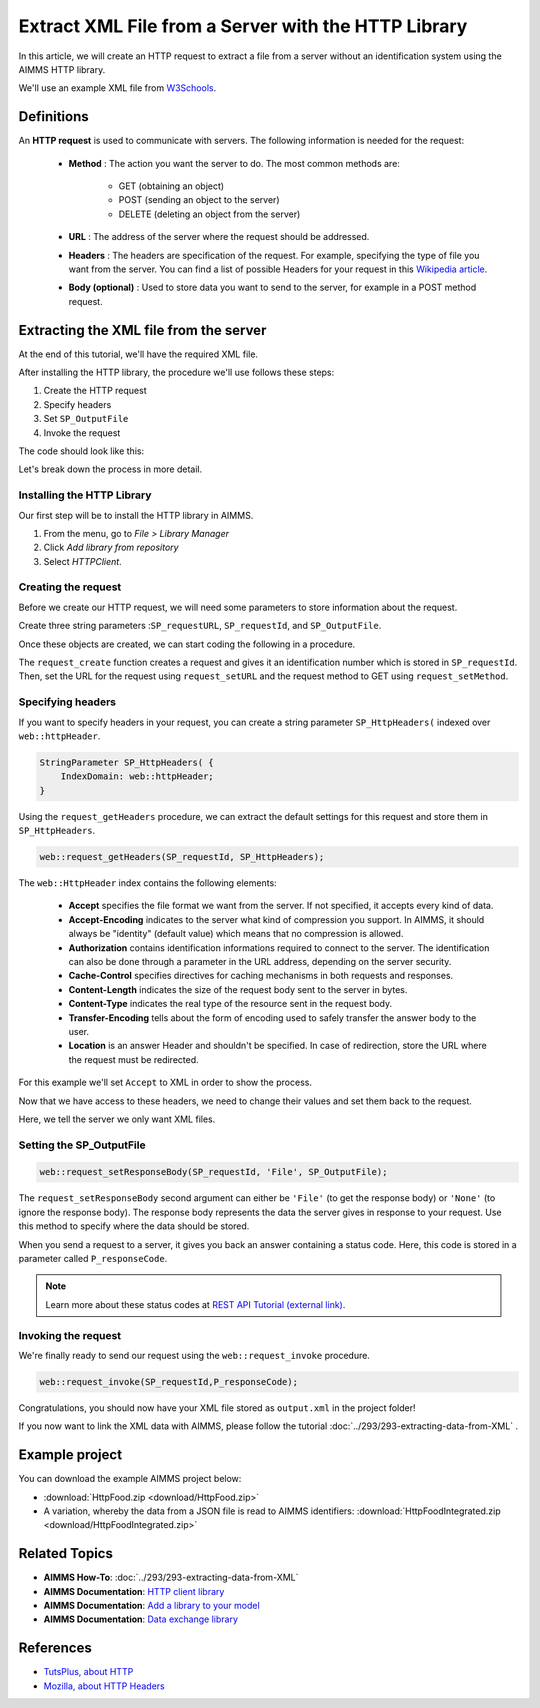 Extract XML File from a Server with the HTTP Library
=====================================================

.. meta::
   :description: Using the AIMMS HTTP library to extract an XML file.
   :keywords: xml, http library



In this article, we will create an HTTP request to extract a file from a server without an identification system using the AIMMS HTTP library.

We'll use an example XML file from `W3Schools <https://www.w3schools.com/xml/simple.xml>`_.

Definitions
-----------
An **HTTP request** is used to communicate with servers. The following information is needed for the request:

    * **Method** : The action you want the server to do. The most common methods are:

        * GET (obtaining an object)
        
        * POST (sending an object to the server)
        
        * DELETE (deleting an object from the server)
 
 
    * **URL** : The address of the server where the request should be addressed. 


    * **Headers** : The headers are specification of the request. For example, specifying the type of file you want from the server. You can find a list of possible Headers for your request in this `Wikipedia article <https://en.wikipedia.org/wiki/List_of_HTTP_header_fields>`_.


    * **Body (optional)** : Used to store data you want to send to the server, for example in a POST method request.

Extracting the XML file from the server
---------------------------------------------
At the end of this tutorial, we'll have the required XML file.

After installing the HTTP library, the procedure we'll use follows these steps:

#. Create the HTTP request
#. Specify headers
#. Set ``SP_OutputFile``
#. Invoke the request



The code should look like this:

.. code-block:: aimms
    :linenos:
    
    SP_requestURL:="https://www.w3schools.com/xml/simple.xml";
    SP_OutputFile:="Output.xml";
    
    !Create the request and set the URL
    web::request_create(SP_requestId);
    web::request_setURL(SP_requestId,SP_requestURL );
    web::request_setMethod(SP_requestId, "GET");
    
    !header
    web::request_getHeaders(SP_requestId, SP_HttpHeaders();
    SP_HttpHeaders(['Accept'] := "application/xml";
    web::request_setHeaders(SP_requestId, SP_HttpHeaders();
    
    !Set the Output file and invoke the request.
    web::request_setResponseBody(SP_requestId, 'File', SP_OutputFile);
    !invoke method
    web::request_invoke(SP_requestId,P_responseCode);


Let's break down the process in more detail.

 
Installing the HTTP Library 
^^^^^^^^^^^^^^^^^^^^^^^^^^^^^^^^^^^^^^^^^^^^^^^^^^^^^^^^^^^^

Our first step will be to install the HTTP library in AIMMS.

#. From the menu, go to *File > Library Manager*
#. Click *Add library from repository*
#. Select *HTTPClient*.

Creating the request
^^^^^^^^^^^^^^^^^^^^^^^^^^^^^^^^^^^^^^^^^^^^^^^^^^^^^^^^^^^^

Before we create our HTTP request, we will need some parameters to store information about the request.
  
Create three string parameters :``SP_requestURL``, ``SP_requestId``, and ``SP_OutputFile``.

Once these objects are created, we can start coding the following in a procedure.

.. code-block:: aimms
    :linenos:

    !SP_requestURL will define the aim of the request and SP_OutputFile the answer file's destination.
    SP_requestURL:="https://www.w3schools.com/xml/simple.xml";
    SP_OutputFile:="Output.xml";
    web::request_create(SP_requestId);
    web::request_setURL(SP_requestId,SP_requestURL);
    web::request_setMethod(SP_requestId, "GET");

    
The ``request_create`` function creates a request and gives it an identification number which is stored in ``SP_requestId``.
Then, set the URL for the request using ``request_setURL`` and the request method to GET using ``request_setMethod``.

Specifying headers
^^^^^^^^^^^^^^^^^^^^^^^^^^^^^^^^^^^^^^^^^^^^^^^^^^^^^^^^^^^^

If you want to specify headers in your request, you can create a string parameter ``SP_HttpHeaders(`` indexed over ``web::httpHeader``.

.. code-block:: aimms
    
    StringParameter SP_HttpHeaders( {
        IndexDomain: web::httpHeader;
    }


Using the ``request_getHeaders`` procedure, we can extract the default settings for this request and store them in ``SP_HttpHeaders``.

.. code-block:: aimms

    web::request_getHeaders(SP_requestId, SP_HttpHeaders);

The ``web::HttpHeader`` index contains the following elements: 

	* **Accept** specifies the file format we want from the server. If not specified, it accepts every kind of data.	

	* **Accept-Encoding** indicates to the server what kind of compression you support. In AIMMS, it should always be "identity" (default value) which means that no compression is allowed.			

	* **Authorization** contains identification informations required to connect to the server. The identification can also be done through a parameter in the URL address, depending on the server security.

	* **Cache-Control**  specifies directives for caching mechanisms in both requests and responses.

	* **Content-Length**  indicates the size of the request body sent to the server in bytes.

	* **Content-Type** indicates the real type of the resource sent in the request body.

	* **Transfer-Encoding** tells about the form of encoding used to safely transfer the answer body to the user.
   
	* **Location** is an answer Header and shouldn't be specified. In case of redirection, store the URL where the request must be redirected.


For this example we'll set ``Accept`` to XML in order to show the process.

Now that we have access to these headers, we need to change their values and set them back to the request.

.. code-block:: aimms
    :linenos:

    SP_HttpHeaders(['Accept'] := "application/xml";
    web::request_setHeaders(SP_requestId, SP_HttpHeaders();

Here, we tell the server we only want XML files.

Setting the SP_OutputFile
^^^^^^^^^^^^^^^^^^^^^^^^^^^^^^^^^^^^^^^^^^^^^^^^^^^^^^^^^^^^

.. code-block:: aimms

    web::request_setResponseBody(SP_requestId, 'File', SP_OutputFile);

The ``request_setResponseBody`` second argument can either be ``'File'`` (to get the response body) or ``'None'`` (to ignore the response body).
The response body represents the data the server gives in response to your request. Use this method to specify where the data should be stored.

When you send a request to a server, it gives you back an answer containing a status code. Here, this code is stored in a parameter called ``P_responseCode``.

.. note::

    Learn more about these status codes at `REST API Tutorial (external link) <https://www.restapitutorial.com/httpstatuscodes.html>`_.

Invoking the request
^^^^^^^^^^^^^^^^^^^^^^^^^^
We're finally ready to send our request using the ``web::request_invoke`` procedure.

.. code-block:: aimms

    web::request_invoke(SP_requestId,P_responseCode);


Congratulations, you should now have your XML file stored as ``output.xml`` in the project folder!

If you now want to link the XML data with AIMMS, please follow the tutorial :doc:`../293/293-extracting-data-from-XML` .

Example project
------------------

You can download the example AIMMS project below: 

* :download:`HttpFood.zip <download/HttpFood.zip>` 

* A variation, whereby the data from a JSON file is read to AIMMS identifiers: :download:`HttpFoodIntegrated.zip <download/HttpFoodIntegrated.zip>` 


Related Topics
---------------
* **AIMMS How-To**: :doc:`../293/293-extracting-data-from-XML`
* **AIMMS Documentation**: `HTTP client library <https://documentation.aimms.com/httpclient/index.html>`_
* **AIMMS Documentation**: `Add a library to your model <https://documentation.aimms.com/httpclient/library.html#adding-the-http-client-library-to-your-model>`_
* **AIMMS Documentation**: `Data exchange library <https://documentation.aimms.com/dataexchange/index.html>`_


References
------------------------------------

* `TutsPlus, about HTTP <https://code.tutsplus.com/tutorials/http-the-protocol-every-web-developer-must-know-part-1--net-31177>`_
* `Mozilla, about HTTP Headers <https://developer.mozilla.org/en-US/docs/Web/HTTP/Headers>`_







